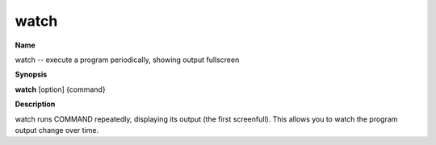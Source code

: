 .. _watch:

watch
=====

**Name**

watch -- execute a program periodically, showing output fullscreen

**Synopsis**

**watch** [option] {command}

**Description**

watch runs COMMAND repeatedly, displaying its output (the first
screenfull). This allows you to watch the program output change
over time.



